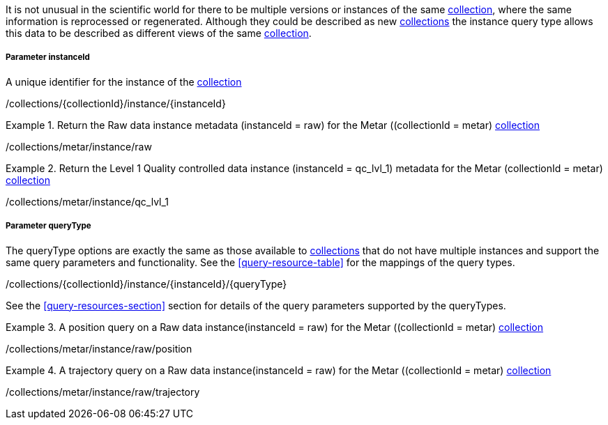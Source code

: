 It is not unusual in the scientific world for there to be multiple versions or instances of the same <<collection-definition,collection>>, where the same information is reprocessed or regenerated.  Although they could be described as new <<collection-definition,collections>> the instance query type allows this data to be described as different views of the same <<collection-definition,collection>>.

===== *Parameter instanceId*

A unique identifier for the instance of the <<collection-definition,collection>>

/collections/{collectionId}/instance/{instanceId}

.Return the Raw data instance metadata (instanceId = raw) for the Metar ((collectionId = metar) <<collection-definition,collection>>
=================

/collections/metar/instance/raw

=================

.Return the Level 1 Quality controlled data instance (instanceId = qc_lvl_1) metadata for the Metar (collectionId = metar) <<collection-definition,collection>>
=================

/collections/metar/instance/qc_lvl_1

=================



===== *Parameter queryType*

The queryType options are exactly the same as those available to <<collection-definition,collections>> that do not have multiple instances and support the same query parameters and functionality.  See the <<query-resource-table>> for the  mappings of the query types.

/collections/{collectionId}/instance/{instanceId}/{queryType}

See the <<query-resources-section>> section for details of the query parameters supported by the queryTypes.


.A position query on a Raw data instance(instanceId = raw) for the Metar ((collectionId = metar) <<collection-definition,collection>>
=================

/collections/metar/instance/raw/position


=================


.A trajectory query on a Raw data instance(instanceId = raw) for the Metar ((collectionId = metar) <<collection-definition,collection>>
=================

/collections/metar/instance/raw/trajectory


=================
